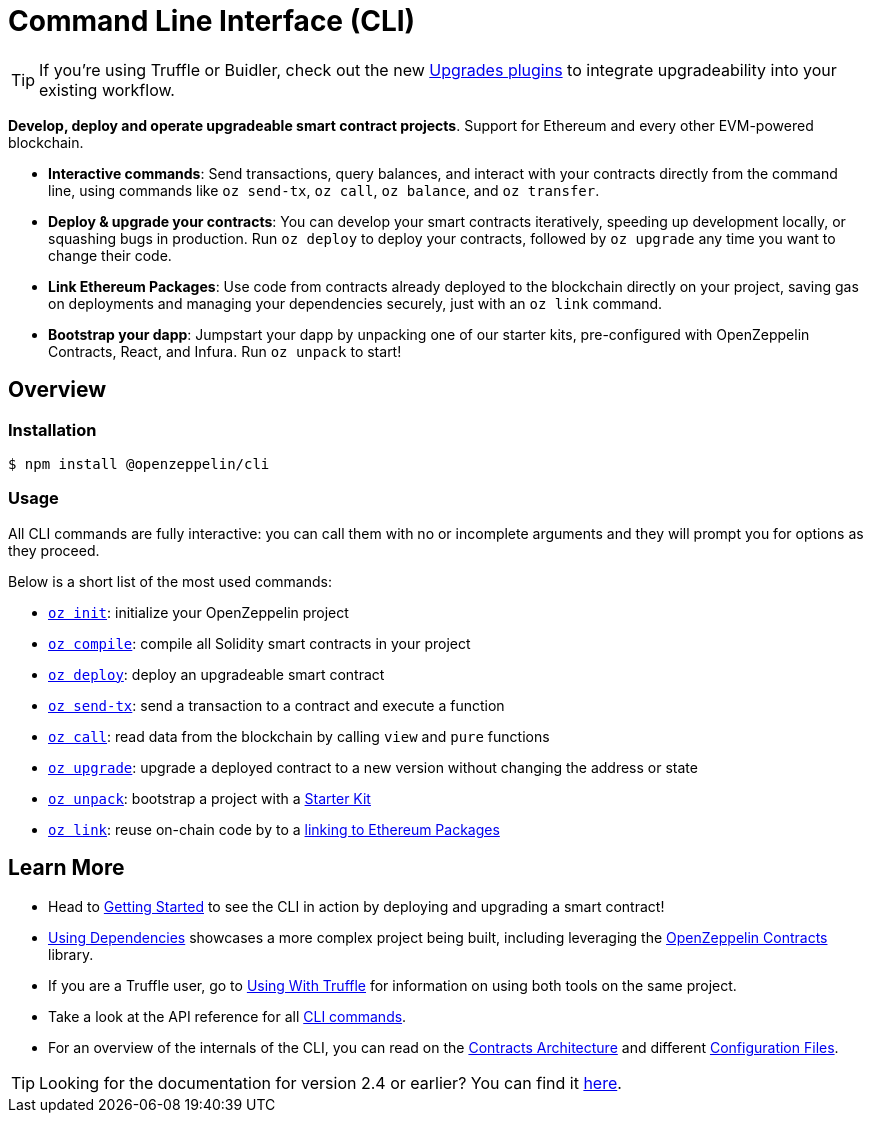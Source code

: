 = Command Line Interface (CLI)

TIP: If you're using Truffle or Buidler, check out the new https://github.com/OpenZeppelin/openzeppelin-upgrades[Upgrades plugins] to integrate upgradeability into your existing workflow.

*Develop, deploy and operate upgradeable smart contract projects*. Support for Ethereum and every other EVM-powered blockchain.

* *Interactive commands*: Send transactions, query balances, and interact with your contracts directly from the command line, using commands like `oz send-tx`, `oz call`, `oz balance`, and `oz transfer`.
* *Deploy & upgrade your contracts*: You can develop your smart contracts iteratively, speeding up development locally, or squashing bugs in production. Run `oz deploy` to deploy your contracts, followed by `oz upgrade` any time you want to change their code.
* *Link Ethereum Packages*: Use code from contracts already deployed to the blockchain directly on your project, saving gas on deployments and managing your dependencies securely, just with an `oz link` command.
* *Bootstrap your dapp*: Jumpstart your dapp by unpacking one of our starter kits, pre-configured with OpenZeppelin Contracts, React, and Infura. Run `oz unpack` to start!

== Overview

=== Installation

[source,console]
----
$ npm install @openzeppelin/cli
----

=== Usage

All CLI commands are fully interactive: you can call them with no or incomplete arguments and they will prompt you for options as they proceed.

Below is a short list of the most used commands:

  * xref:commands.adoc#init[`oz init`]: initialize your OpenZeppelin project
  * xref:commands.adoc#compile[`oz compile`]: compile all Solidity smart contracts in your project
  * xref:commands.adoc#deploy[`oz deploy`]: deploy an upgradeable smart contract
  * xref:commands.adoc#send[`oz send-tx`]: send a transaction to a contract and execute a function
  * xref:commands.adoc#call[`oz call`]: read data from the blockchain by calling `view` and `pure` functions
  * xref:commands.adoc#upgrade[`oz upgrade`]: upgrade a deployed contract to a new version without changing the address or state
  * xref:commands.adoc#unpack[`oz unpack`]: bootstrap a project with a xref:starter-kits::index.adoc[Starter Kit]
  * xref:commands.adoc#link[`oz link`]: reuse on-chain code by to a xref:dependencies.adoc[linking to Ethereum Packages]

== Learn More

 * Head to xref:getting-started.adoc[Getting Started] to see the CLI in action by deploying and upgrading a smart contract!
 * xref:dependencies.adoc[Using Dependencies] showcases a more complex project being built, including leveraging the xref:contracts::index.adoc[OpenZeppelin Contracts] library.
 * If you are a Truffle user, go to xref:truffle.adoc[Using With Truffle] for information on using both tools on the same project.
 * Take a look at the API reference for all xref:commands.adoc[CLI commands].
 * For an overview of the internals of the CLI, you can read on the xref:contracts-architecture.adoc[Contracts Architecture] and different xref:configuration.adoc[Configuration Files].

TIP: Looking for the documentation for version 2.4 or earlier? You can find it https://docs.zeppelinos.org/versions[here].
